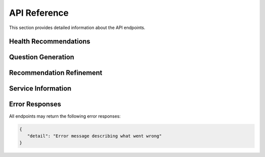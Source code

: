 API Reference
=============

This section provides detailed information about the API endpoints.

Health Recommendations
----------------------

.. http:post:: /recommend

   Generate a health service recommendation based on the input query.

   **Request Body**

   .. code-block:: json

      {
         "query": "I need mental health support",
         "latitude": 43.6532,
         "longitude": -79.3832,
         "radius": 5000
      }

   :<json string query: The user's health-related query
   :<json number latitude: Optional latitude for location-based search
   :<json number longitude: Optional longitude for location-based search
   :<json number radius: Optional search radius in meters (default: 5000)
   :>json string recommendation: Generated recommendation text
   :>json array services: List of relevant health services
   :>json boolean is_emergency: Indicates if the query suggests an emergency
   :status 200: Recommendation generated successfully
   :status 422: Invalid request parameters
   :status 500: Server error

Question Generation
-------------------

.. http:get:: /questions

   Generate follow-up questions based on the initial query and recommendation.

   **Example Request**

   .. code-block:: bash

      GET /questions?query=mental+health+support&recommendation=Based+on+your+query...

   :query string query: The user's original health query
   :query string recommendation: The previously generated recommendation
   :>json array questions: List of generated follow-up questions
   :status 200: Questions generated successfully
   :status 400: Invalid query parameters
   :status 500: Server error

Recommendation Refinement
-------------------------

.. http:post:: /refine_recommendations

   Refine the initial recommendation based on answers to follow-up questions.

   **Request Body**

   .. code-block:: json

      {
         "query": {
            "query": "mental health support",
            "latitude": 43.6532,
            "longitude": -79.3832,
            "radius": 5000
         },
         "questions": ["Do you prefer in-person or virtual care?"],
         "answers": ["in-person"],
         "recommendation": "Previous recommendation text..."
      }

   :<json object query: The original query object with search parameters
   :<json array questions: List of follow-up questions
   :<json array answers: User's answers to the follow-up questions
   :<json string recommendation: The previous recommendation
   :>json string recommendation: Refined recommendation text
   :>json array services: Updated list of relevant services
   :>json boolean is_emergency: Updated emergency status
   :status 200: Recommendation refined successfully
   :status 422: Invalid request data
   :status 500: Server error

Service Information
-------------------

.. http:get:: /services/all

   Retrieve all available health services from the database.

   :>json array services: List of all health services with details:

   .. code-block:: json

      [{
         "id": "service_id",
         "name": "Service Name",
         "description": "Service description",
         "categories": ["category1", "category2"],
         "address": "123 Health St",
         "phone_numbers": [{
            "number": "+1-123-456-7890",
            "type": "Main"
         }],
         "website": "https://example.com",
         "hours": "Monday-Friday 9AM-5PM"
      }]

   :status 200: Services retrieved successfully
   :status 500: Server error

.. http:get:: /services/count

   Get the total number of available health services.

   :>json integer count: Total number of services in the database
   :status 200: Count retrieved successfully
   :status 500: Server error

Error Responses
---------------

All endpoints may return the following error responses:

.. code-block:: json

   {
      "detail": "Error message describing what went wrong"
   }
